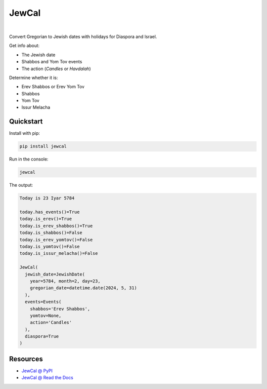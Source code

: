 .. include_title_start

JewCal
======

.. include_title_end



.. image:: https://github.com/essel-dev/jewcal/actions/workflows/tests.yml/badge.svg
    :target: https://github.com/essel-dev/jewcal/actions/workflows/tests.yml
    :alt: Tests Status
.. image:: https://github.com/essel-dev/jewcal/actions/workflows/pypi.yml/badge.svg
    :target: https://github.com/essel-dev/jewcal/actions/workflows/pypi.yml
    :alt: PyPi Status
.. image:: https://readthedocs.org/projects/jewcal/badge/?version=latest
    :target: https://jewcal.readthedocs.io/en/latest/?badge=latest
    :alt: Documentation Status

|



.. include_intro_start

Convert Gregorian to Jewish dates with holidays for Diaspora and Israel.

Get info about:

* The Jewish date
* Shabbos and Yom Tov events
* The action (`Candles` or `Havdalah`)


Determine whether it is:

* Erev Shabbos or Erev Yom Tov
* Shabbos
* Yom Tov
* Issur Melacha


.. include_intro_end



.. include_quickstart_start

Quickstart
----------

Install with pip:

.. code-block:: bash

  pip install jewcal


Run in the console:

.. code-block:: bash

  jewcal


The output:

.. code-block:: console

  Today is 23 Iyar 5784

  today.has_events()=True
  today.is_erev()=True
  today.is_erev_shabbos()=True
  today.is_shabbos()=False
  today.is_erev_yomtov()=False
  today.is_yomtov()=False
  today.is_issur_melacha()=False

  JewCal(
    jewish_date=JewishDate(
      year=5784, month=2, day=23,
      gregorian_date=datetime.date(2024, 5, 31)
    ),
    events=Events(
      shabbos='Erev Shabbos',
      yomtov=None,
      action='Candles'
    ),
    diaspora=True
  )


.. include_quickstart_end


Resources
---------

- `JewCal @ PyPI <https://pypi.org/project/jewcal/>`_
- `JewCal @ Read the Docs <https://jewcal.readthedocs.io/>`_
